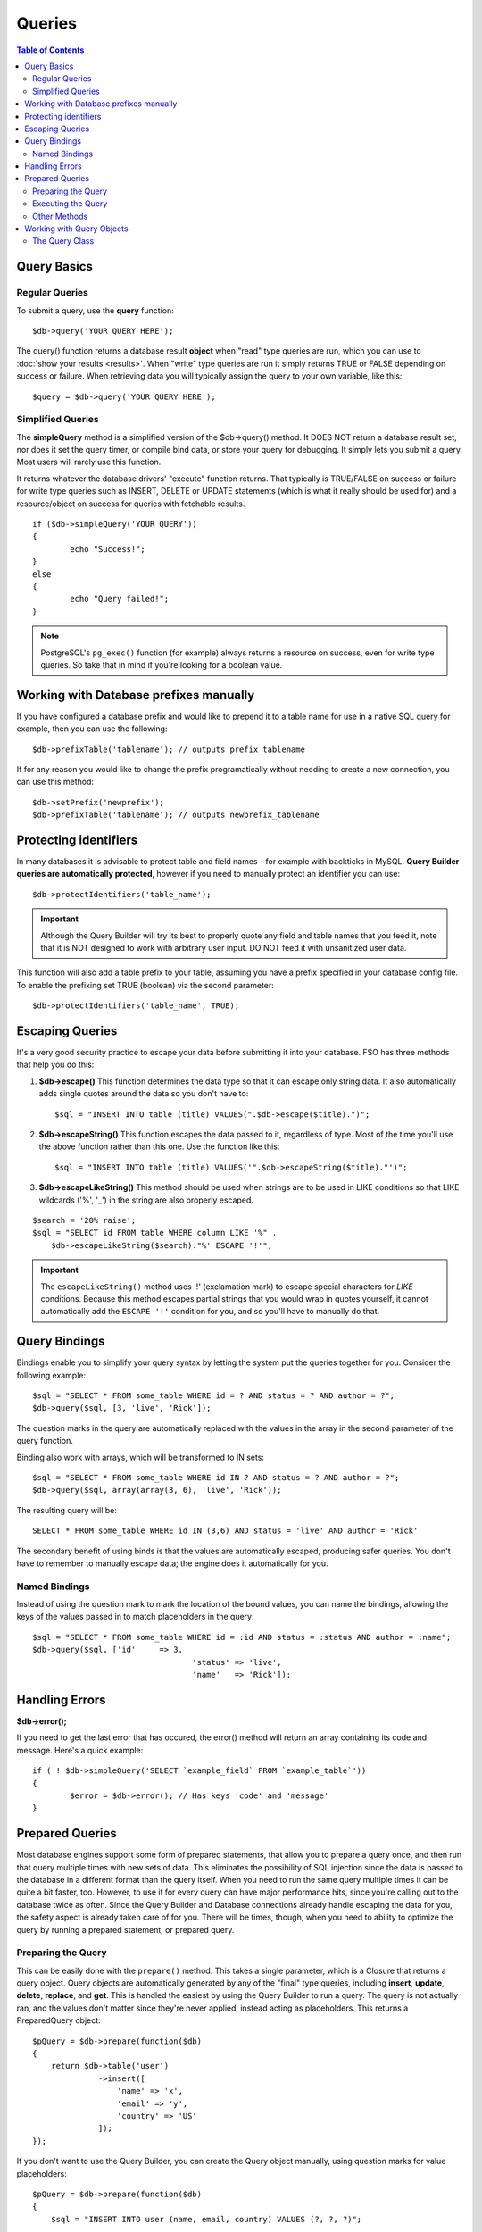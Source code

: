 #######
Queries
#######

.. contents:: Table of Contents

************
Query Basics
************

Regular Queries
===============

To submit a query, use the **query** function::

	$db->query('YOUR QUERY HERE');

The query() function returns a database result **object** when "read"
type queries are run, which you can use to :doc:`show your
results <results>`. When "write" type queries are run it simply
returns TRUE or FALSE depending on success or failure. When retrieving
data you will typically assign the query to your own variable, like
this::

	$query = $db->query('YOUR QUERY HERE');

Simplified Queries
==================

The **simpleQuery** method is a simplified version of the
$db->query() method. It DOES
NOT return a database result set, nor does it set the query timer, or
compile bind data, or store your query for debugging. It simply lets you
submit a query. Most users will rarely use this function.

It returns whatever the database drivers' "execute" function returns.
That typically is TRUE/FALSE on success or failure for write type queries
such as INSERT, DELETE or UPDATE statements (which is what it really
should be used for) and a resource/object on success for queries with
fetchable results.

::

	if ($db->simpleQuery('YOUR QUERY'))
	{
		echo "Success!";
	}
	else
	{
		echo "Query failed!";
	}

.. note:: PostgreSQL's ``pg_exec()`` function (for example) always
	returns a resource on success, even for write type queries.
	So take that in mind if you're looking for a boolean value.

***************************************
Working with Database prefixes manually
***************************************

If you have configured a database prefix and would like to prepend it to
a table name for use in a native SQL query for example, then you can use
the following::

	$db->prefixTable('tablename'); // outputs prefix_tablename


If for any reason you would like to change the prefix programatically
without needing to create a new connection, you can use this method::

	$db->setPrefix('newprefix');
	$db->prefixTable('tablename'); // outputs newprefix_tablename


**********************
Protecting identifiers
**********************

In many databases it is advisable to protect table and field names - for
example with backticks in MySQL. **Query Builder queries are
automatically protected**, however if you need to manually protect an
identifier you can use::

	$db->protectIdentifiers('table_name');

.. important:: Although the Query Builder will try its best to properly
	quote any field and table names that you feed it, note that it
	is NOT designed to work with arbitrary user input. DO NOT feed it
	with unsanitized user data.

This function will also add a table prefix to your table, assuming you
have a prefix specified in your database config file. To enable the
prefixing set TRUE (boolean) via the second parameter::

	$db->protectIdentifiers('table_name', TRUE);


****************
Escaping Queries
****************

It's a very good security practice to escape your data before submitting
it into your database. FSO has three methods that help you do
this:

#. **$db->escape()** This function determines the data type so
   that it can escape only string data. It also automatically adds
   single quotes around the data so you don't have to:
   ::

	$sql = "INSERT INTO table (title) VALUES(".$db->escape($title).")";

#. **$db->escapeString()** This function escapes the data passed to
   it, regardless of type. Most of the time you'll use the above
   function rather than this one. Use the function like this:
   ::

	$sql = "INSERT INTO table (title) VALUES('".$db->escapeString($title)."')";

#. **$db->escapeLikeString()** This method should be used when
   strings are to be used in LIKE conditions so that LIKE wildcards
   ('%', '\_') in the string are also properly escaped.

::

        $search = '20% raise';
        $sql = "SELECT id FROM table WHERE column LIKE '%" .
            $db->escapeLikeString($search)."%' ESCAPE '!'";

.. important:: The ``escapeLikeString()`` method uses '!' (exclamation mark)
	to escape special characters for *LIKE* conditions. Because this
	method escapes partial strings that you would wrap in quotes
	yourself, it cannot automatically add the ``ESCAPE '!'``
	condition for you, and so you'll have to manually do that.


**************
Query Bindings
**************

Bindings enable you to simplify your query syntax by letting the system
put the queries together for you. Consider the following example::

	$sql = "SELECT * FROM some_table WHERE id = ? AND status = ? AND author = ?";
	$db->query($sql, [3, 'live', 'Rick']);

The question marks in the query are automatically replaced with the
values in the array in the second parameter of the query function.

Binding also work with arrays, which will be transformed to IN sets::

	$sql = "SELECT * FROM some_table WHERE id IN ? AND status = ? AND author = ?";
	$db->query($sql, array(array(3, 6), 'live', 'Rick'));

The resulting query will be::

	SELECT * FROM some_table WHERE id IN (3,6) AND status = 'live' AND author = 'Rick'

The secondary benefit of using binds is that the values are
automatically escaped, producing safer queries. You don't have to
remember to manually escape data; the engine does it automatically for
you.

Named Bindings
==============

Instead of using the question mark to mark the location of the bound values,
you can name the bindings, allowing the keys of the values passed in to match
placeholders in the query::

	$sql = "SELECT * FROM some_table WHERE id = :id AND status = :status AND author = :name";
	$db->query($sql, ['id'     => 3,
					  'status' => 'live',
					  'name'   => 'Rick']);

***************
Handling Errors
***************

**$db->error();**

If you need to get the last error that has occured, the error() method
will return an array containing its code and message. Here's a quick
example::

	if ( ! $db->simpleQuery('SELECT `example_field` FROM `example_table`'))
	{
		$error = $db->error(); // Has keys 'code' and 'message'
	}


****************
Prepared Queries
****************

Most database engines support some form of prepared statements, that allow you to prepare a query once, and then run
that query multiple times with new sets of data. This eliminates the possibility of SQL injection since the data is
passed to the database in a different format than the query itself. When you need to run the same query multiple times
it can be quite a bit faster, too. However, to use it for every query can have major performance hits, since you're calling
out to the database twice as often. Since the Query Builder and Database connections already handle escaping the data
for you, the safety aspect is already taken care of for you. There will be times, though, when you need to ability
to optimize the query by running a prepared statement, or prepared query.

Preparing the Query
===================

This can be easily done with the ``prepare()`` method. This takes a single parameter, which is a Closure that returns
a query object. Query objects are automatically generated by any of the "final" type queries, including **insert**,
**update**, **delete**, **replace**, and **get**. This is handled the easiest by using the Query Builder to
run a query. The query is not actually ran, and the values don't matter since they're never applied, instead acting
as placeholders. This returns a PreparedQuery object::

    $pQuery = $db->prepare(function($db)
    {
        return $db->table('user')
                  ->insert([
                      'name' => 'x',
                      'email' => 'y',
                      'country' => 'US'
                  ]);
    });

If you don't want to use the Query Builder, you can create the Query object manually, using question marks for
value placeholders::

    $pQuery = $db->prepare(function($db)
    {
        $sql = "INSERT INTO user (name, email, country) VALUES (?, ?, ?)";

        return new Query($db)->setQuery($sql);
    });

If the database requires an array of options passed to it during the prepare statement phase, you can pass that
array through in the second parameter::

    $pQuery = $db->prepare(function($db)
    {
        $sql = "INSERT INTO user (name, email, country) VALUES (?, ?, ?)";

        return new Query($db)->setQuery($sql);
    }, $options);

Executing the Query
===================

Once you have a prepared query, you can use the ``execute()`` method to actually run the query. You can pass in as
many variables as you need in the query parameters. The number of parameters you pass must match the number of
placeholders in the query. They must also be passed in the same order as the placeholders appear in the original
query::

    // Prepare the Query
    $pQuery = $db->prepare(function($db)
    {
        return $db->table('user')
                  ->insert([
                      'name' => 'x',
                      'email' => 'y',
                      'country' => 'US'
                  ]);
    });

    // Collect the Data
    $name = 'John Doe';
    $email = 'j.doe@example.com';
    $country = 'US';

    // Run the Query
    $results = $pQuery->execute($name, $email, $country);

This returns a standard :doc:`result set </database/results>`.

Other Methods
=============

In addition, to these two primary methods, the prepared query object also has the following methods:

**close()**

While PHP does a pretty good job of closing all open statements with the database, it's always a good idea to
close out the prepared statement when you're done with it::

    $pQuery->close();

**getQueryString()**

This returns the prepared query as a string.

**hasError()**

Returns boolean true/false if the last execute() call created any errors.

**getErrorCode()**
**getErrorMessage()**

If any errors were encountered, these methods can be used to retrieve the error code and string.

**************************
Working with Query Objects
**************************

Internally, all queries are processed and stored as instances of
\FSO\Database\Query. This class is responsible for binding
the parameters, otherwise preparing the query, and storing performance
data about its query.

**getLastQuery()**

When you just need to retrieve the last Query object, use the
getLastQuery() method::

	$query = $db->getLastQuery();
	echo (string)$query;

The Query Class
===============

Each query object stores several pieces of information about the query itself.
This is used, in part, by the Timeline feature, but is available for your use
as well.

**getQuery()**

Returns the final query, after all processing has happened. This is the exact
query that was sent to the database::

	$sql = $query->getQuery();

This same value can be retrieved by casting the Query object to a string::

	$sql = (string)$query;

**getOriginalQuery()**

Returns the raw SQL that was passed into the object. This will not have any
binds in it, or prefixes swapped out, etc::

	$sql = $query->getOriginalQuery();

**hasError()**

If an error was encountered during the execution of this query, this method
will return true::

	if ($query->hasError())
	{
		echo 'Code: '. $query->getErrorCode();
		echo 'Error: '. $query->getErrorMessage();
	}

**isWriteType()**

Returns true if the query was determined to be a write-type query (i.e.
INSERT, UPDATE, DELETE, etc)::

	if ($query->isWriteType())
	{
		... do something
	}

**swapPrefix()**

Replaces one table prefix with another value in the final SQL. The first
parameter is the original prefix that you want replaced, and the second
parameter is the value you want it replaced with::

	$sql = $query->swapPrefix('ci3_', 'ci4_');

**getStartTime()**

Gets the time the query was executed in seconds with microseconds::

	$microtime = $query->getStartTime();

**getDuration()**

Returns a float with the duration of the query in seconds with microseconds::

	$microtime = $query->getDuration();
